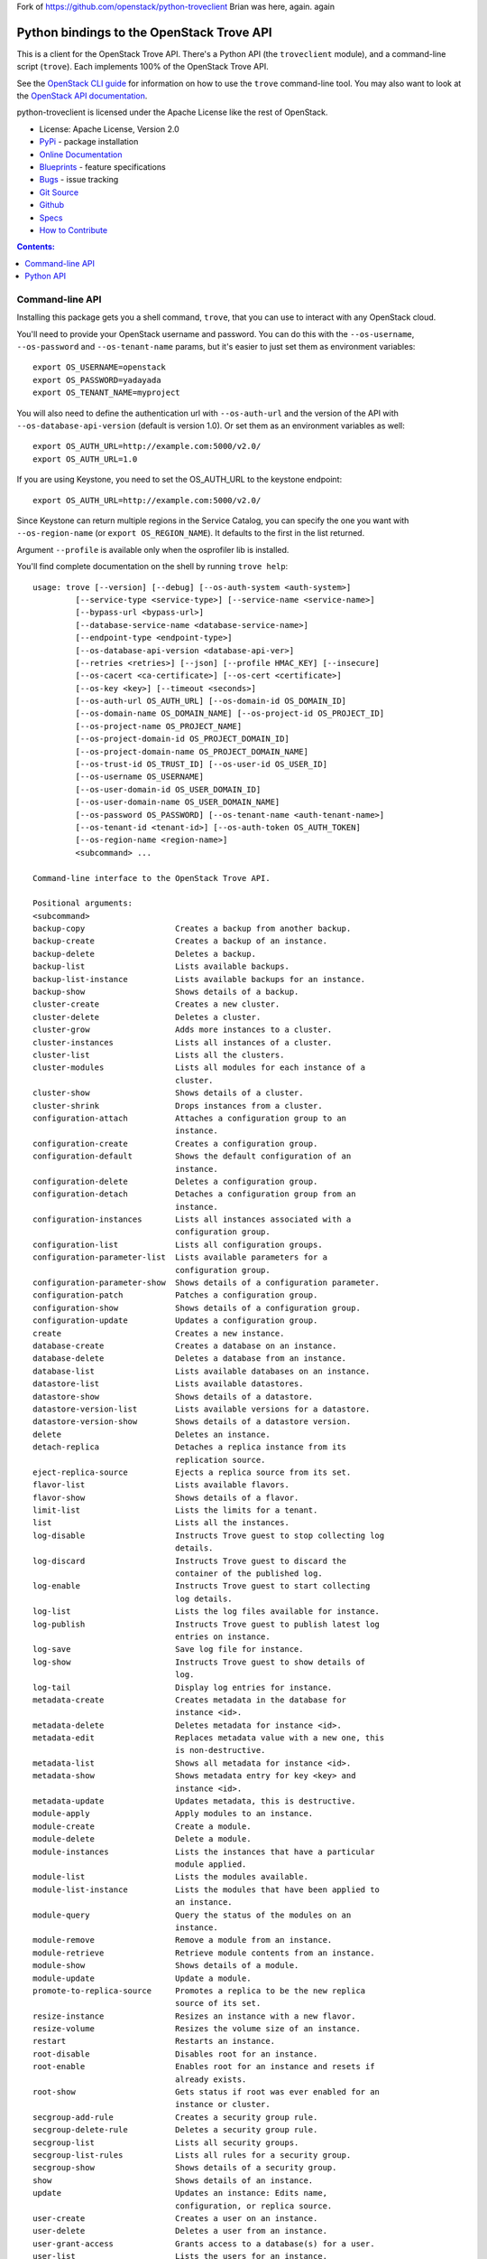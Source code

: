 Fork of https://github.com/openstack/python-troveclient
Brian was here, again. again

Python bindings to the OpenStack Trove API
==========================================

.. image:: https://img.shields.io/pypi/v/python-troveclient.svg
    :target: https://pypi.python.org/pypi/python-troveclient/
    :alt: Latest Version

.. image:: https://img.shields.io/pypi/dm/python-troveclient.svg
    :target: https://pypi.python.org/pypi/python-troveclient/
    :alt: Downloads

This is a client for the OpenStack Trove API. There's a Python API (the
``troveclient`` module), and a command-line script (``trove``). Each
implements 100% of the OpenStack Trove API.

See the `OpenStack CLI guide`_ for information on how to use the ``trove``
command-line tool. You may also want to look at the
`OpenStack API documentation`_.

.. _OpenStack CLI Guide: http://docs.openstack.org/user-guide/cli.html
.. _OpenStack API documentation: http://docs.openstack.org/api/quick-start/content/

python-troveclient is licensed under the Apache License like the rest of OpenStack.

* License: Apache License, Version 2.0
* `PyPi`_ - package installation
* `Online Documentation`_
* `Blueprints`_ - feature specifications
* `Bugs`_ - issue tracking
* `Git Source`_
* `Github`_
* `Specs`_
* `How to Contribute`_

.. _PyPi: https://pypi.python.org/pypi/python-troveclient
.. _Online Documentation: http://docs.openstack.org/developer/python-troveclient
.. _Blueprints: https://blueprints.launchpad.net/python-troveclient
.. _Bugs: https://bugs.launchpad.net/python-troveclient
.. _Git Source: https://git.openstack.org/cgit/openstack/python-troveclient
.. _Github: https://github.com/openstack/python-troveclient
.. _How to Contribute: http://docs.openstack.org/infra/manual/developers.html
.. _Specs: http://specs.openstack.org/openstack/trove-specs/

.. contents:: Contents:
   :local:

Command-line API
----------------

Installing this package gets you a shell command, ``trove``, that you
can use to interact with any OpenStack cloud.

You'll need to provide your OpenStack username and password. You can do this
with the ``--os-username``, ``--os-password`` and  ``--os-tenant-name``
params, but it's easier to just set them as environment variables::

    export OS_USERNAME=openstack
    export OS_PASSWORD=yadayada
    export OS_TENANT_NAME=myproject

You will also need to define the authentication url with ``--os-auth-url`` and
the version of the API with ``--os-database-api-version`` (default is version
1.0).  Or set them as an environment variables as well::

    export OS_AUTH_URL=http://example.com:5000/v2.0/
    export OS_AUTH_URL=1.0

If you are using Keystone, you need to set the OS_AUTH_URL to the keystone
endpoint::

        export OS_AUTH_URL=http://example.com:5000/v2.0/

Since Keystone can return multiple regions in the Service Catalog, you
can specify the one you want with ``--os-region-name`` (or
``export OS_REGION_NAME``). It defaults to the first in the list returned.

Argument ``--profile`` is available only when the osprofiler lib is installed.

You'll find complete documentation on the shell by running
``trove help``::

    usage: trove [--version] [--debug] [--os-auth-system <auth-system>]
             [--service-type <service-type>] [--service-name <service-name>]
             [--bypass-url <bypass-url>]
             [--database-service-name <database-service-name>]
             [--endpoint-type <endpoint-type>]
             [--os-database-api-version <database-api-ver>]
             [--retries <retries>] [--json] [--profile HMAC_KEY] [--insecure]
             [--os-cacert <ca-certificate>] [--os-cert <certificate>]
             [--os-key <key>] [--timeout <seconds>]
             [--os-auth-url OS_AUTH_URL] [--os-domain-id OS_DOMAIN_ID]
             [--os-domain-name OS_DOMAIN_NAME] [--os-project-id OS_PROJECT_ID]
             [--os-project-name OS_PROJECT_NAME]
             [--os-project-domain-id OS_PROJECT_DOMAIN_ID]
             [--os-project-domain-name OS_PROJECT_DOMAIN_NAME]
             [--os-trust-id OS_TRUST_ID] [--os-user-id OS_USER_ID]
             [--os-username OS_USERNAME]
             [--os-user-domain-id OS_USER_DOMAIN_ID]
             [--os-user-domain-name OS_USER_DOMAIN_NAME]
             [--os-password OS_PASSWORD] [--os-tenant-name <auth-tenant-name>]
             [--os-tenant-id <tenant-id>] [--os-auth-token OS_AUTH_TOKEN]
             [--os-region-name <region-name>]
             <subcommand> ...

    Command-line interface to the OpenStack Trove API.

    Positional arguments:
    <subcommand>
    backup-copy                   Creates a backup from another backup.
    backup-create                 Creates a backup of an instance.
    backup-delete                 Deletes a backup.
    backup-list                   Lists available backups.
    backup-list-instance          Lists available backups for an instance.
    backup-show                   Shows details of a backup.
    cluster-create                Creates a new cluster.
    cluster-delete                Deletes a cluster.
    cluster-grow                  Adds more instances to a cluster.
    cluster-instances             Lists all instances of a cluster.
    cluster-list                  Lists all the clusters.
    cluster-modules               Lists all modules for each instance of a
                                  cluster.
    cluster-show                  Shows details of a cluster.
    cluster-shrink                Drops instances from a cluster.
    configuration-attach          Attaches a configuration group to an
                                  instance.
    configuration-create          Creates a configuration group.
    configuration-default         Shows the default configuration of an
                                  instance.
    configuration-delete          Deletes a configuration group.
    configuration-detach          Detaches a configuration group from an
                                  instance.
    configuration-instances       Lists all instances associated with a
                                  configuration group.
    configuration-list            Lists all configuration groups.
    configuration-parameter-list  Lists available parameters for a
                                  configuration group.
    configuration-parameter-show  Shows details of a configuration parameter.
    configuration-patch           Patches a configuration group.
    configuration-show            Shows details of a configuration group.
    configuration-update          Updates a configuration group.
    create                        Creates a new instance.
    database-create               Creates a database on an instance.
    database-delete               Deletes a database from an instance.
    database-list                 Lists available databases on an instance.
    datastore-list                Lists available datastores.
    datastore-show                Shows details of a datastore.
    datastore-version-list        Lists available versions for a datastore.
    datastore-version-show        Shows details of a datastore version.
    delete                        Deletes an instance.
    detach-replica                Detaches a replica instance from its
                                  replication source.
    eject-replica-source          Ejects a replica source from its set.
    flavor-list                   Lists available flavors.
    flavor-show                   Shows details of a flavor.
    limit-list                    Lists the limits for a tenant.
    list                          Lists all the instances.
    log-disable                   Instructs Trove guest to stop collecting log
                                  details.
    log-discard                   Instructs Trove guest to discard the
                                  container of the published log.
    log-enable                    Instructs Trove guest to start collecting
                                  log details.
    log-list                      Lists the log files available for instance.
    log-publish                   Instructs Trove guest to publish latest log
                                  entries on instance.
    log-save                      Save log file for instance.
    log-show                      Instructs Trove guest to show details of
                                  log.
    log-tail                      Display log entries for instance.
    metadata-create               Creates metadata in the database for
                                  instance <id>.
    metadata-delete               Deletes metadata for instance <id>.
    metadata-edit                 Replaces metadata value with a new one, this
                                  is non-destructive.
    metadata-list                 Shows all metadata for instance <id>.
    metadata-show                 Shows metadata entry for key <key> and
                                  instance <id>.
    metadata-update               Updates metadata, this is destructive.
    module-apply                  Apply modules to an instance.
    module-create                 Create a module.
    module-delete                 Delete a module.
    module-instances              Lists the instances that have a particular
                                  module applied.
    module-list                   Lists the modules available.
    module-list-instance          Lists the modules that have been applied to
                                  an instance.
    module-query                  Query the status of the modules on an
                                  instance.
    module-remove                 Remove a module from an instance.
    module-retrieve               Retrieve module contents from an instance.
    module-show                   Shows details of a module.
    module-update                 Update a module.
    promote-to-replica-source     Promotes a replica to be the new replica
                                  source of its set.
    resize-instance               Resizes an instance with a new flavor.
    resize-volume                 Resizes the volume size of an instance.
    restart                       Restarts an instance.
    root-disable                  Disables root for an instance.
    root-enable                   Enables root for an instance and resets if
                                  already exists.
    root-show                     Gets status if root was ever enabled for an
                                  instance or cluster.
    secgroup-add-rule             Creates a security group rule.
    secgroup-delete-rule          Deletes a security group rule.
    secgroup-list                 Lists all security groups.
    secgroup-list-rules           Lists all rules for a security group.
    secgroup-show                 Shows details of a security group.
    show                          Shows details of an instance.
    update                        Updates an instance: Edits name,
                                  configuration, or replica source.
    user-create                   Creates a user on an instance.
    user-delete                   Deletes a user from an instance.
    user-grant-access             Grants access to a database(s) for a user.
    user-list                     Lists the users for an instance.
    user-revoke-access            Revokes access to a database for a user.
    user-show                     Shows details of a user of an instance.
    user-show-access              Shows access details of a user of an
                                  instance.
    user-update-attributes        Updates a user's attributes on an instance.
    bash-completion               Prints arguments for bash_completion.
    help                          Displays help about this program or one of
                                  its subcommands.

    Optional arguments:
    --version                       Show program's version number and exit.
    --debug                         Print debugging output.
    --os-auth-system <auth-system>  Defaults to env[OS_AUTH_SYSTEM].
    --service-type <service-type>   Defaults to database for most actions.
    --service-name <service-name>   Defaults to env[TROVE_SERVICE_NAME].
    --bypass-url <bypass-url>       Defaults to env[TROVE_BYPASS_URL].
    --database-service-name <database-service-name>
                                  Defaults to
                                  env[TROVE_DATABASE_SERVICE_NAME].
    --endpoint-type <endpoint-type>
                                  Defaults to env[TROVE_ENDPOINT_TYPE] or
                                  env[OS_ENDPOINT_TYPE] or publicURL.
    --os-database-api-version <database-api-ver>
                                  Accepts 1, defaults to
                                  env[OS_DATABASE_API_VERSION].
    --retries <retries>             Number of retries.
    --json, --os-json-output        Output JSON instead of prettyprint. Defaults
                                  to env[OS_JSON_OUTPUT].
    --profile HMAC_KEY              HMAC key used to encrypt context data when
                                  profiling the performance of an operation.
                                  This key should be set to one of the HMAC
                                  keys configured in Trove (they are found in
                                  api-paste.ini, typically in /etc/trove).
                                  Without the key, profiling will not be
                                  triggered even if it is enabled on the
                                  server side. Defaults to
                                  env[OS_PROFILE_HMACKEY].
    --insecure                      Explicitly allow client to perform
                                  "insecure" TLS (https) requests. The
                                  server's certificate will not be verified
                                  against any certificate authorities. This
                                  option should be used with caution.
    --os-cacert <ca-certificate>    Specify a CA bundle file to use in verifying
                                  a TLS (https) server certificate. Defaults
                                  to env[OS_CACERT].
    --os-cert <certificate>         Defaults to env[OS_CERT].
    --os-key <key>                  Defaults to env[OS_KEY].
    --timeout <seconds>             Set request timeout (in seconds).
    --os-auth-url OS_AUTH_URL       Authentication URL
    --os-domain-id OS_DOMAIN_ID     Domain ID to scope to
    --os-domain-name OS_DOMAIN_NAME
                                  Domain name to scope to
    --os-project-id OS_PROJECT_ID   Project ID to scope to
    --os-project-name OS_PROJECT_NAME
                                  Project name to scope to
    --os-project-domain-id OS_PROJECT_DOMAIN_ID
                                  Domain ID containing project
    --os-project-domain-name OS_PROJECT_DOMAIN_NAME
                                  Domain name containing project
    --os-trust-id OS_TRUST_ID       Trust ID
    --os-user-id OS_USER_ID         User ID
    --os-username OS_USERNAME, --os-user_name OS_USERNAME
                                  Username
    --os-user-domain-id OS_USER_DOMAIN_ID
                                  User's domain id
    --os-user-domain-name OS_USER_DOMAIN_NAME
                                  User's domain name
    --os-password OS_PASSWORD       User's password
    --os-tenant-name <auth-tenant-name>
                                  Tenant to request authorization on. Defaults
                                  to env[OS_TENANT_NAME].
    --os-tenant-id <tenant-id>      Tenant to request authorization on. Defaults
                                  to env[OS_TENANT_ID].
    --os-auth-token OS_AUTH_TOKEN   Defaults to env[OS_AUTH_TOKEN]
    --os-region-name <region-name>  Specify the region to use. Defaults to
                                  env[OS_REGION_NAME].

    See "trove help COMMAND" for help on a specific command.


Python API
----------

There's also a complete Python API.

Quick-start using keystone::

    # use v2.0 auth with http://example.com:5000/v2.0/
    >>> from troveclient.v1 import client
    >>> nt = client.Client(USERNAME, PASSWORD, TENANT_NAME, AUTH_URL)
    >>> nt.datastores.list()
    [...]
    >>> nt.flavors.list()
    [...]
    >>> nt.instances.list()
    [...]

* Documentation: http://docs.openstack.org/developer/python-troveclient/
